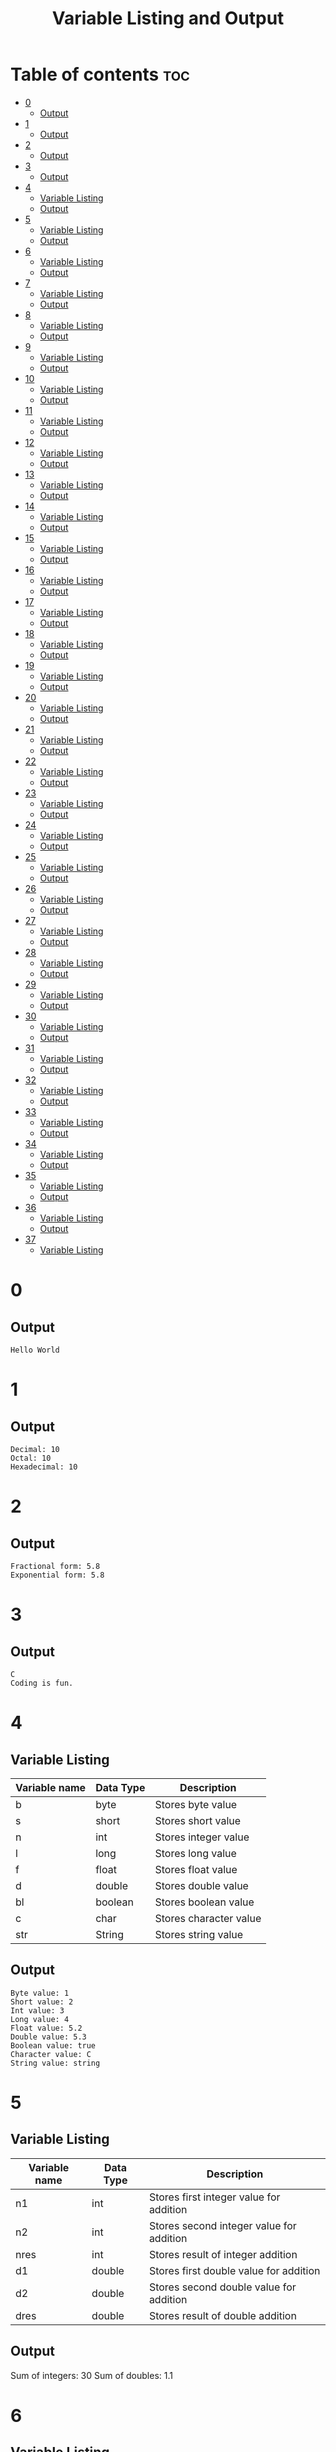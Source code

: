 #+title: Variable Listing and Output

* Table of contents :toc:
- [[#0][0]]
  - [[#output][Output]]
- [[#1][1]]
  - [[#output-1][Output]]
- [[#2][2]]
  - [[#output-2][Output]]
- [[#3][3]]
  - [[#output-3][Output]]
- [[#4][4]]
  - [[#variable-listing][Variable Listing]]
  - [[#output-4][Output]]
- [[#5][5]]
  - [[#variable-listing-1][Variable Listing]]
  - [[#output-5][Output]]
- [[#6][6]]
  - [[#variable-listing-2][Variable Listing]]
  - [[#output-6][Output]]
- [[#7][7]]
  - [[#variable-listing-3][Variable Listing]]
  - [[#output-7][Output]]
- [[#8][8]]
  - [[#variable-listing-4][Variable Listing]]
  - [[#output-8][Output]]
- [[#9][9]]
  - [[#variable-listing-5][Variable Listing]]
  - [[#output-9][Output]]
- [[#10][10]]
  - [[#variable-listing-6][Variable Listing]]
  - [[#output-10][Output]]
- [[#11][11]]
  - [[#variable-listing-7][Variable Listing]]
  - [[#output-11][Output]]
- [[#12][12]]
  - [[#variable-listing-8][Variable Listing]]
  - [[#output-12][Output]]
- [[#13][13]]
  - [[#variable-listing-9][Variable Listing]]
  - [[#output-13][Output]]
- [[#14][14]]
  - [[#variable-listing-10][Variable Listing]]
  - [[#output-14][Output]]
- [[#15][15]]
  - [[#variable-listing-11][Variable Listing]]
  - [[#output-15][Output]]
- [[#16][16]]
  - [[#variable-listing-12][Variable Listing]]
  - [[#output-16][Output]]
- [[#17][17]]
  - [[#variable-listing-13][Variable Listing]]
  - [[#output-17][Output]]
- [[#18][18]]
  - [[#variable-listing-14][Variable Listing]]
  - [[#output-18][Output]]
- [[#19][19]]
  - [[#variable-listing-15][Variable Listing]]
  - [[#output-19][Output]]
- [[#20][20]]
  - [[#variable-listing-16][Variable Listing]]
  - [[#output-20][Output]]
- [[#21][21]]
  - [[#variable-listing-17][Variable Listing]]
  - [[#output-21][Output]]
- [[#22][22]]
  - [[#variable-listing-18][Variable Listing]]
  - [[#output-22][Output]]
- [[#23][23]]
  - [[#variable-listing-19][Variable Listing]]
  - [[#output-23][Output]]
- [[#24][24]]
  - [[#variable-listing-20][Variable Listing]]
  - [[#output-24][Output]]
- [[#25][25]]
  - [[#variable-listing-21][Variable Listing]]
  - [[#output-25][Output]]
- [[#26][26]]
  - [[#variable-listing-22][Variable Listing]]
  - [[#output-26][Output]]
- [[#27][27]]
  - [[#variable-listing-23][Variable Listing]]
  - [[#output-27][Output]]
- [[#28][28]]
  - [[#variable-listing-24][Variable Listing]]
  - [[#output-28][Output]]
- [[#29][29]]
  - [[#variable-listing-25][Variable Listing]]
  - [[#output-29][Output]]
- [[#30][30]]
  - [[#variable-listing-26][Variable Listing]]
  - [[#output-30][Output]]
- [[#31][31]]
  - [[#variable-listing-27][Variable Listing]]
  - [[#output-31][Output]]
- [[#32][32]]
  - [[#variable-listing-28][Variable Listing]]
  - [[#output-32][Output]]
- [[#33][33]]
  - [[#variable-listing-29][Variable Listing]]
  - [[#output-33][Output]]
- [[#34][34]]
  - [[#variable-listing-30][Variable Listing]]
  - [[#output-34][Output]]
- [[#35][35]]
  - [[#variable-listing-31][Variable Listing]]
  - [[#output-35][Output]]
- [[#36][36]]
  - [[#variable-listing-32][Variable Listing]]
  - [[#output-36][Output]]
- [[#37][37]]
  - [[#variable-listing-33][Variable Listing]]

* 0
** Output
#+begin_src
Hello World
#+end_src
* 1
** Output
#+begin_src
Decimal: 10
Octal: 10
Hexadecimal: 10
#+end_src
* 2
** Output
#+begin_src
Fractional form: 5.8
Exponential form: 5.8
#+end_src
* 3
** Output
#+begin_src
C
Coding is fun.
#+end_src
* 4
** Variable Listing
| Variable name | Data Type | Description            |
|---------------+-----------+------------------------|
| b             | byte      | Stores byte value      |
| s             | short     | Stores short value     |
| n             | int       | Stores integer value   |
| l             | long      | Stores long value      |
| f             | float     | Stores float value     |
| d             | double    | Stores double value    |
| bl            | boolean   | Stores boolean value   |
| c             | char      | Stores character value |
| str           | String    | Stores string value    |
** Output
#+begin_src
Byte value: 1
Short value: 2
Int value: 3
Long value: 4
Float value: 5.2
Double value: 5.3
Boolean value: true
Character value: C
String value: string
#+end_src
* 5
** Variable Listing
| Variable name | Data Type | Description                              |
|---------------+-----------+------------------------------------------|
| n1            | int       | Stores first integer value for addition  |
| n2            | int       | Stores second integer value for addition |
| nres          | int       | Stores result of integer addition        |
| d1            | double    | Stores first double value for addition   |
| d2            | double    | Stores second double value for addition  |
| dres          | double    | Stores result of double addition         |
** Output
Sum of integers: 30
Sum of doubles: 1.1
* 6
** Variable Listing
| Variable name | Data Type | Description                       |
|---------------+-----------+-----------------------------------|
| ch            | char      | Stores 'A' to change to lowercase |
** Output
#+begin_src
Lowercase character: a
#+end_src
* 7
** Variable Listing
| Variable name | Data Type | Description               |
|---------------+-----------+---------------------------|
| m             | double    | Stores the mass           |
| v             | int       | Stores the velocity       |
| ke            | double    | Stores the kinetic energy |
** Output
#+begin_src
Kinetic energy = 225.0
#+end_src
* 8
** Variable Listing
| Variable name | Data Type | Description                 |
|---------------+-----------+-----------------------------|
| u             | int       | Stores units place digit    |
| t             | int       | Stores tens place digit     |
| h             | int       | Stores hundreds place digit |
| res           | int       | Stores the resulting number |
** Output
#+begin_src
The number is: 409
#+end_src
* 9
** Variable Listing
| Variable name | Data Type | Description       |
|---------------+-----------+-------------------|
| age           | int       | Stores the age    |
| res           | String    | Stores the result |
** Output
#+begin_src
The person is a major
#+end_src
* 10
** Variable Listing
| Variable name | Data Type | Description                     |
|---------------+-----------+---------------------------------|
| standard      | int       | Stores the class of the student |
| res           | String    | Stores the result               |
** Output
#+begin_src
high school
#+end_src
* 11
** Variable Listing
| Variable name | Data Type | Description                     |
|---------------+-----------+---------------------------------|
| length        | double    | Stores the length of the shape  |
| breadth       | double    | Stores the breadth of the shape |
| res           | String    | Stores the result               |
** Output
#+begin_src
The shape is a rectangle
#+end_src
* 12
** Variable Listing
| Variable name | Data Type | Description                |
|---------------+-----------+----------------------------|
| principle     | double    | Stores the principle       |
| time          | double    | Stores the time            |
| rate          | int       | Stores the rate            |
| si            | double    | Stores the simple interest |
** Output
#+begin_src
The simple interest is 553.08
#+end_src
* 13
** Variable Listing
| Variable Name | Data Type | Description       |
|---------------+-----------+-------------------|
| num           | int       | Stores a number   |
| res           | int       | Stores the result |
** Output
#+begin_src
The result is 27
#+end_src
* 14
** Variable Listing
| Variable Name | Data Type | Description       |
|---------------+-----------+-------------------|
| marks         | int       | Stores the marks  |
| res           | String    | Stores the result |
** Output
#+begin_src
The marks are excellent
#+end_src
* 15
** Variable Listing
| Variable Name | Data Type | Description                  |
|---------------+-----------+------------------------------|
| age           | int       | Stores the age of the person |
| res           | String    | Stores the result            |
** Output
#+begin_src
Enter the age of the person: 14
The person is a minor
#+end_src
* 16
** Variable Listing
| Variable Name | Data Type | Description                     |
|---------------+-----------+---------------------------------|
| standard      | int       | Stores the class of the student |
| res           | String    | Stores the result               |
** Output
#+begin_src
Enter the class of the student: 9
The student is in high school
#+end_src
* 17
** Variable Listing
| Variable Name | Data Type | Description                     |
|---------------+-----------+---------------------------------|
| u             | int       | Stores the units place digit    |
| t             | int       | Stores the tens place digit     |
| h             | int       | Stores the hundreds place digit |
| res           | int       | Stores the resulting number     |
** Output
#+begin_src
Enter a digit for the units place: 3
Enter a digit for the tens place: 2
Enter a digit for the hundreds place: 1
The number is 123
#+end_src
* 18
** Variable Listing
| Variable Name | Data Type | Description                             |
|---------------+-----------+-----------------------------------------|
| m             | double    | Stores the mass of the object           |
| v             | double    | Stores the velocity of the object       |
| ke            | double    | Stores the kinetic energy of the object |
** Output
#+begin_src
Enter the mass of the object: 4.5
Enter the velocity of the object: 20
The kinetic energy is 900.0
#+end_src
* 19
** Variable Listing
| Variable Name | Data Type | Description        |
|---------------+-----------+--------------------|
| length        | double    | Stores the length  |
| breadth       | double    | Stores the breadth |
| res           | String    | Stores the result  |
** Output
#+begin_src
Enter the length: 12.5
Enter the breadth: 10.2
The shape is a rectangle
#+end_src
* 20
** Variable Listing
| Variable Name | Data Type | Description                 |
|---------------+-----------+-----------------------------|
| p             | double    | Stores the principle amount |
| t             | int       | Stores the time (in years)  |
| si            | double    | Stores the simple interest  |
** Output
#+begin_src
Enter the principle amount: 1200
Enter the time: 16
The interest is 1536.0
#+end_src
* 21
** Variable Listing
| Variable Name | Data Type | Description       |
|---------------+-----------+-------------------|
| n             | int       | Stores the number |
** Output
#+begin_src
Enter a number: 3
The result is 27
#+end_src
* 22
** Variable Listing
| Variable Name | Data Type | Description                 |
|---------------+-----------+-----------------------------|
| s1            | double    | Stores the first side       |
| s2            | double    | Stores the second side      |
| s3            | double    | Stores the third side       |
| res           | String    | Stores the type of triangle |
** Output
#+begin_src
Enter the first side: 14.5
Enter the second side: 14.5
Enter the third side: 14.5
The shape is an equilateral triangle.
#+end_src
* 23
** Variable Listing
| Variable Name | Data Type | Description       |
|---------------+-----------+-------------------|
| d             | int       | Stores the digit  |
| res           | String    | Stores the result |
** Output
#+begin_src
Enter a digit from 0 to 9: 3
three
#+end_src
* 24
** Variable Listing
| Variable Name | Data Type | Description          |
|---------------+-----------+----------------------|
| ch            | char      | Stores the character |
** Output
#+begin_src
Enter a character: C
It is an uppercase character.
#+end_src
* 25
** Variable Listing
| Variable Name | Data Type | Description                |
|---------------+-----------+----------------------------|
| marks         | int       | Stores the student's marks |
| res           | String    | Stores the result          |
** Output
#+begin_src
Enter the student's marks: 100
The marks are excellent.
#+end_src
* 26
** Variable Listing
| Variable Name | Data Type | Description               |
|---------------+-----------+---------------------------|
| n1            | int       | Stores the first number   |
| n2            | int       | Stores the second number. |
| n3            | int       | Stores the third number   |
** Output
#+begin_src
Enter the first number: 10
Enter the second number: 50
Enter the third number: 15
10, 15, 50
#+end_src
* 27
** Variable Listing
| Variable Name | Data Type | Description                     |
|---------------+-----------+---------------------------------|
| n             | int       | Stores the entered number       |
| u             | int       | Stores the units place digit    |
| t             | int       | Stores the tens place digit     |
| h             | int       | Stores the hundreds place digit |
** Output
#+begin_src
Enter a three digit number: 153
153 is an Armstrong number.
#+end_src
* 28
** Variable Listing
| Variable Name | Data Type | Description                       |
|---------------+-----------+-----------------------------------|
| prev          | double    | Stores the previous reading       |
| current       | double    | Stores the current reading        |
| u             | double    | Stores the difference in readings |
| cost          | double    | Stores the final cost             |
** Output
#+begin_src
Enter the previous reading: 80
Enter the current reading: 300
The cost is 600.0
#+end_src
* 29
** Variable Listing
| Variable Name | Data Type | Description               |
|---------------+-----------+---------------------------|
| d             | int       | Stores the digit          |
| res           | String    | Stores the digit in words |
** Output
#+begin_src
Enter a digit: 5
five
#+end_src
* 30
** Variable Listing
| Variable Name | Data Type | Description              |
|---------------+-----------+--------------------------|
| day           | int       | Stores the digit         |
| name          | String    | Stores the day           |
** Output
#+begin_src
Enter number of day: 7
Saturday
#+end_src
* 31
** Variable Listing
| Variable Name | Data Type | Description              |
|---------------+-----------+--------------------------|
| choice        | char      | Stores the user's choice |
| r             | double    | Stores the radius        |
| res           | double    | Stores the result        |
** Output
#+begin_src
Enter your choice:
a. Area of circle
b. Perimeter of circle
b
Enter the radius of the circle: 12
The perimeter of the circle is 75.36
#+end_src
* 32
** Variable Listing
| Variable Name | Data Type | Description                                       |
|---------------+-----------+---------------------------------------------------|
| shape         | String    | Stores the user's choice                          |
| a             | double    | Stores the area                                   |
| r             | double    | Stores the radius (circle)                        |
| l             | double    | Stores the length (rectangle)                     |
| b             | double    | Stores the breadth (rectangle) or base (triangle) |
| h             | double    | Stores the height (triangle)                      |
** Output
#+begin_src
Enter your choice:
i. Circle
ii. Rectangle
iii. Triangle
ii
Enter the length: 12
Enter the breadth: 21
The area is 252.0
#+end_src
* 33
** Variable Listing
| Variable Name | Data Type | Description                  |
|---------------+-----------+------------------------------|
| i             | int       | Loop counter variable (1-20) |
** Output
#+begin_src
1
2
3
...
18
19
20
#+end_src
* 34
** Variable Listing
| Variable Name | Data Type | Description                                |
|---------------+-----------+--------------------------------------------|
| i             | int       | Loop counter variable (20-40 even numbers) |
** Output
#+begin_src
20
22
24
...
36
38
40
#+end_src
* 35
** Variable Listing
| Variable Name | Data Type | Description                               |
|---------------+-----------+-------------------------------------------|
| i             | int       | Loop counter variable (99-80 odd numbers) |
** Output
#+begin_src
99
97
95
..
85
83
81
#+end_src
* 36
** Variable Listing
| Variable Name | Data Type | Description                  |
|---------------+-----------+------------------------------|
| i             | int       | Loop counter variable (1-15) |
** Output
#+begin_src
1
2
3
..
13
14
15
#+end_src
* 37
** Variable Listing
| Variable Name | Data Type | Description |
|---------------+-----------+-------------|
| i             | int       |             |

